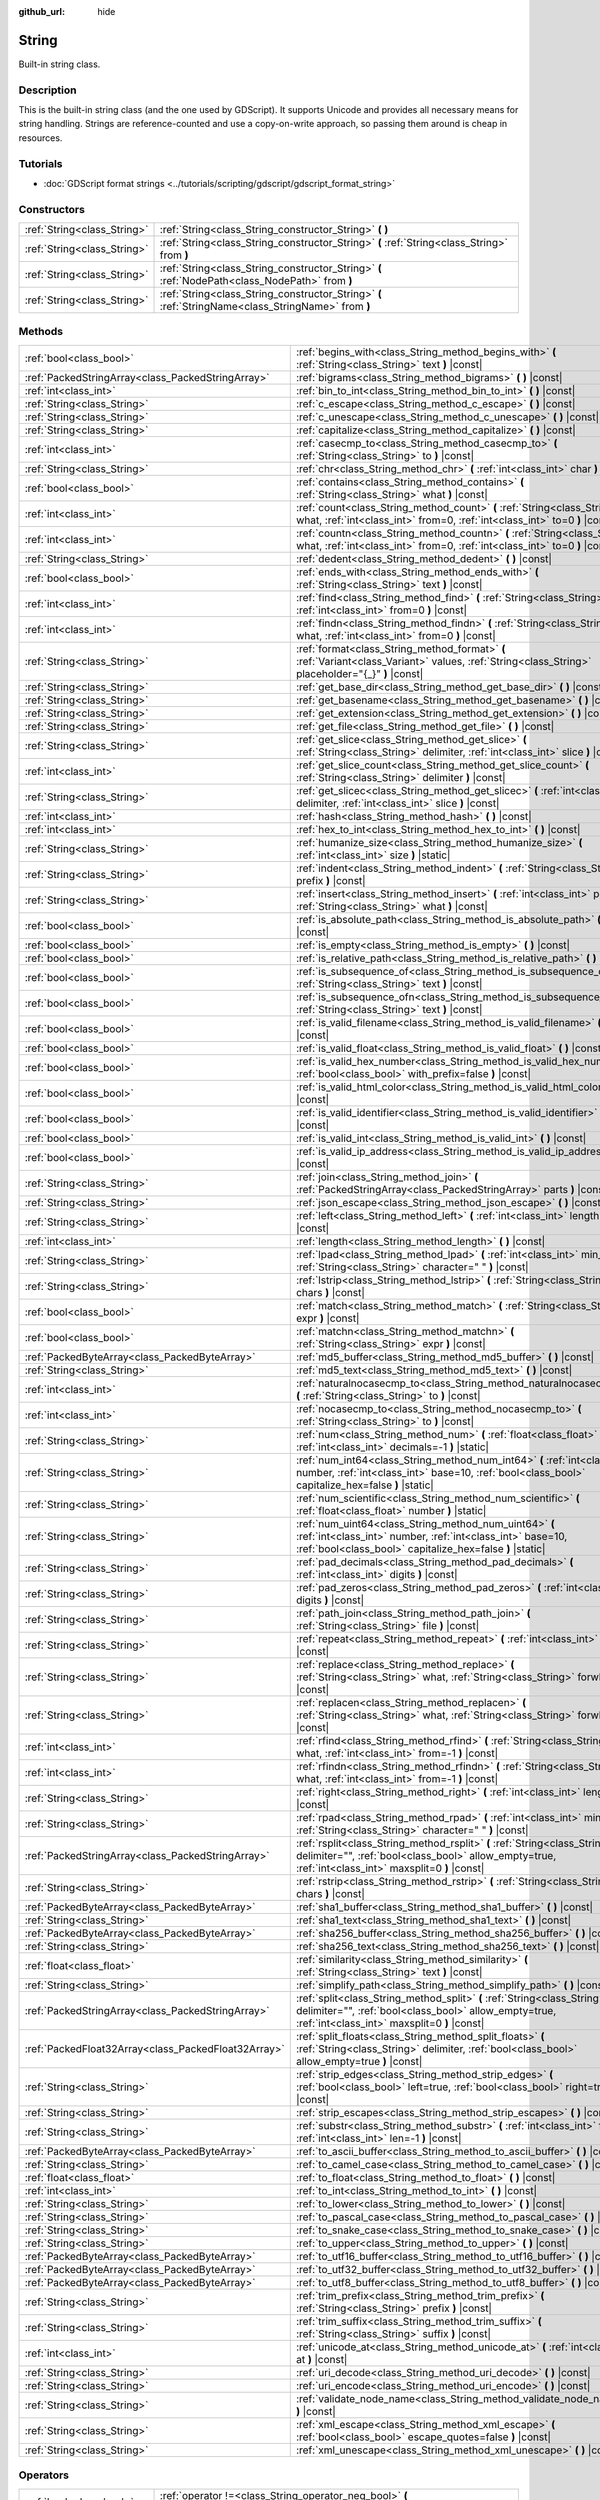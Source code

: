 :github_url: hide

.. DO NOT EDIT THIS FILE!!!
.. Generated automatically from Godot engine sources.
.. Generator: https://github.com/godotengine/godot/tree/master/doc/tools/make_rst.py.
.. XML source: https://github.com/godotengine/godot/tree/master/doc/classes/String.xml.

.. _class_String:

String
======

Built-in string class.

Description
-----------

This is the built-in string class (and the one used by GDScript). It supports Unicode and provides all necessary means for string handling. Strings are reference-counted and use a copy-on-write approach, so passing them around is cheap in resources.

Tutorials
---------

- :doc:`GDScript format strings <../tutorials/scripting/gdscript/gdscript_format_string>`

Constructors
------------

+-----------------------------+-----------------------------------------------------------------------------------------------------+
| :ref:`String<class_String>` | :ref:`String<class_String_constructor_String>` **(** **)**                                          |
+-----------------------------+-----------------------------------------------------------------------------------------------------+
| :ref:`String<class_String>` | :ref:`String<class_String_constructor_String>` **(** :ref:`String<class_String>` from **)**         |
+-----------------------------+-----------------------------------------------------------------------------------------------------+
| :ref:`String<class_String>` | :ref:`String<class_String_constructor_String>` **(** :ref:`NodePath<class_NodePath>` from **)**     |
+-----------------------------+-----------------------------------------------------------------------------------------------------+
| :ref:`String<class_String>` | :ref:`String<class_String_constructor_String>` **(** :ref:`StringName<class_StringName>` from **)** |
+-----------------------------+-----------------------------------------------------------------------------------------------------+

Methods
-------

+-----------------------------------------------------+------------------------------------------------------------------------------------------------------------------------------------------------------------------------------------+
| :ref:`bool<class_bool>`                             | :ref:`begins_with<class_String_method_begins_with>` **(** :ref:`String<class_String>` text **)** |const|                                                                           |
+-----------------------------------------------------+------------------------------------------------------------------------------------------------------------------------------------------------------------------------------------+
| :ref:`PackedStringArray<class_PackedStringArray>`   | :ref:`bigrams<class_String_method_bigrams>` **(** **)** |const|                                                                                                                    |
+-----------------------------------------------------+------------------------------------------------------------------------------------------------------------------------------------------------------------------------------------+
| :ref:`int<class_int>`                               | :ref:`bin_to_int<class_String_method_bin_to_int>` **(** **)** |const|                                                                                                              |
+-----------------------------------------------------+------------------------------------------------------------------------------------------------------------------------------------------------------------------------------------+
| :ref:`String<class_String>`                         | :ref:`c_escape<class_String_method_c_escape>` **(** **)** |const|                                                                                                                  |
+-----------------------------------------------------+------------------------------------------------------------------------------------------------------------------------------------------------------------------------------------+
| :ref:`String<class_String>`                         | :ref:`c_unescape<class_String_method_c_unescape>` **(** **)** |const|                                                                                                              |
+-----------------------------------------------------+------------------------------------------------------------------------------------------------------------------------------------------------------------------------------------+
| :ref:`String<class_String>`                         | :ref:`capitalize<class_String_method_capitalize>` **(** **)** |const|                                                                                                              |
+-----------------------------------------------------+------------------------------------------------------------------------------------------------------------------------------------------------------------------------------------+
| :ref:`int<class_int>`                               | :ref:`casecmp_to<class_String_method_casecmp_to>` **(** :ref:`String<class_String>` to **)** |const|                                                                               |
+-----------------------------------------------------+------------------------------------------------------------------------------------------------------------------------------------------------------------------------------------+
| :ref:`String<class_String>`                         | :ref:`chr<class_String_method_chr>` **(** :ref:`int<class_int>` char **)** |static|                                                                                                |
+-----------------------------------------------------+------------------------------------------------------------------------------------------------------------------------------------------------------------------------------------+
| :ref:`bool<class_bool>`                             | :ref:`contains<class_String_method_contains>` **(** :ref:`String<class_String>` what **)** |const|                                                                                 |
+-----------------------------------------------------+------------------------------------------------------------------------------------------------------------------------------------------------------------------------------------+
| :ref:`int<class_int>`                               | :ref:`count<class_String_method_count>` **(** :ref:`String<class_String>` what, :ref:`int<class_int>` from=0, :ref:`int<class_int>` to=0 **)** |const|                             |
+-----------------------------------------------------+------------------------------------------------------------------------------------------------------------------------------------------------------------------------------------+
| :ref:`int<class_int>`                               | :ref:`countn<class_String_method_countn>` **(** :ref:`String<class_String>` what, :ref:`int<class_int>` from=0, :ref:`int<class_int>` to=0 **)** |const|                           |
+-----------------------------------------------------+------------------------------------------------------------------------------------------------------------------------------------------------------------------------------------+
| :ref:`String<class_String>`                         | :ref:`dedent<class_String_method_dedent>` **(** **)** |const|                                                                                                                      |
+-----------------------------------------------------+------------------------------------------------------------------------------------------------------------------------------------------------------------------------------------+
| :ref:`bool<class_bool>`                             | :ref:`ends_with<class_String_method_ends_with>` **(** :ref:`String<class_String>` text **)** |const|                                                                               |
+-----------------------------------------------------+------------------------------------------------------------------------------------------------------------------------------------------------------------------------------------+
| :ref:`int<class_int>`                               | :ref:`find<class_String_method_find>` **(** :ref:`String<class_String>` what, :ref:`int<class_int>` from=0 **)** |const|                                                           |
+-----------------------------------------------------+------------------------------------------------------------------------------------------------------------------------------------------------------------------------------------+
| :ref:`int<class_int>`                               | :ref:`findn<class_String_method_findn>` **(** :ref:`String<class_String>` what, :ref:`int<class_int>` from=0 **)** |const|                                                         |
+-----------------------------------------------------+------------------------------------------------------------------------------------------------------------------------------------------------------------------------------------+
| :ref:`String<class_String>`                         | :ref:`format<class_String_method_format>` **(** :ref:`Variant<class_Variant>` values, :ref:`String<class_String>` placeholder="{_}" **)** |const|                                  |
+-----------------------------------------------------+------------------------------------------------------------------------------------------------------------------------------------------------------------------------------------+
| :ref:`String<class_String>`                         | :ref:`get_base_dir<class_String_method_get_base_dir>` **(** **)** |const|                                                                                                          |
+-----------------------------------------------------+------------------------------------------------------------------------------------------------------------------------------------------------------------------------------------+
| :ref:`String<class_String>`                         | :ref:`get_basename<class_String_method_get_basename>` **(** **)** |const|                                                                                                          |
+-----------------------------------------------------+------------------------------------------------------------------------------------------------------------------------------------------------------------------------------------+
| :ref:`String<class_String>`                         | :ref:`get_extension<class_String_method_get_extension>` **(** **)** |const|                                                                                                        |
+-----------------------------------------------------+------------------------------------------------------------------------------------------------------------------------------------------------------------------------------------+
| :ref:`String<class_String>`                         | :ref:`get_file<class_String_method_get_file>` **(** **)** |const|                                                                                                                  |
+-----------------------------------------------------+------------------------------------------------------------------------------------------------------------------------------------------------------------------------------------+
| :ref:`String<class_String>`                         | :ref:`get_slice<class_String_method_get_slice>` **(** :ref:`String<class_String>` delimiter, :ref:`int<class_int>` slice **)** |const|                                             |
+-----------------------------------------------------+------------------------------------------------------------------------------------------------------------------------------------------------------------------------------------+
| :ref:`int<class_int>`                               | :ref:`get_slice_count<class_String_method_get_slice_count>` **(** :ref:`String<class_String>` delimiter **)** |const|                                                              |
+-----------------------------------------------------+------------------------------------------------------------------------------------------------------------------------------------------------------------------------------------+
| :ref:`String<class_String>`                         | :ref:`get_slicec<class_String_method_get_slicec>` **(** :ref:`int<class_int>` delimiter, :ref:`int<class_int>` slice **)** |const|                                                 |
+-----------------------------------------------------+------------------------------------------------------------------------------------------------------------------------------------------------------------------------------------+
| :ref:`int<class_int>`                               | :ref:`hash<class_String_method_hash>` **(** **)** |const|                                                                                                                          |
+-----------------------------------------------------+------------------------------------------------------------------------------------------------------------------------------------------------------------------------------------+
| :ref:`int<class_int>`                               | :ref:`hex_to_int<class_String_method_hex_to_int>` **(** **)** |const|                                                                                                              |
+-----------------------------------------------------+------------------------------------------------------------------------------------------------------------------------------------------------------------------------------------+
| :ref:`String<class_String>`                         | :ref:`humanize_size<class_String_method_humanize_size>` **(** :ref:`int<class_int>` size **)** |static|                                                                            |
+-----------------------------------------------------+------------------------------------------------------------------------------------------------------------------------------------------------------------------------------------+
| :ref:`String<class_String>`                         | :ref:`indent<class_String_method_indent>` **(** :ref:`String<class_String>` prefix **)** |const|                                                                                   |
+-----------------------------------------------------+------------------------------------------------------------------------------------------------------------------------------------------------------------------------------------+
| :ref:`String<class_String>`                         | :ref:`insert<class_String_method_insert>` **(** :ref:`int<class_int>` position, :ref:`String<class_String>` what **)** |const|                                                     |
+-----------------------------------------------------+------------------------------------------------------------------------------------------------------------------------------------------------------------------------------------+
| :ref:`bool<class_bool>`                             | :ref:`is_absolute_path<class_String_method_is_absolute_path>` **(** **)** |const|                                                                                                  |
+-----------------------------------------------------+------------------------------------------------------------------------------------------------------------------------------------------------------------------------------------+
| :ref:`bool<class_bool>`                             | :ref:`is_empty<class_String_method_is_empty>` **(** **)** |const|                                                                                                                  |
+-----------------------------------------------------+------------------------------------------------------------------------------------------------------------------------------------------------------------------------------------+
| :ref:`bool<class_bool>`                             | :ref:`is_relative_path<class_String_method_is_relative_path>` **(** **)** |const|                                                                                                  |
+-----------------------------------------------------+------------------------------------------------------------------------------------------------------------------------------------------------------------------------------------+
| :ref:`bool<class_bool>`                             | :ref:`is_subsequence_of<class_String_method_is_subsequence_of>` **(** :ref:`String<class_String>` text **)** |const|                                                               |
+-----------------------------------------------------+------------------------------------------------------------------------------------------------------------------------------------------------------------------------------------+
| :ref:`bool<class_bool>`                             | :ref:`is_subsequence_ofn<class_String_method_is_subsequence_ofn>` **(** :ref:`String<class_String>` text **)** |const|                                                             |
+-----------------------------------------------------+------------------------------------------------------------------------------------------------------------------------------------------------------------------------------------+
| :ref:`bool<class_bool>`                             | :ref:`is_valid_filename<class_String_method_is_valid_filename>` **(** **)** |const|                                                                                                |
+-----------------------------------------------------+------------------------------------------------------------------------------------------------------------------------------------------------------------------------------------+
| :ref:`bool<class_bool>`                             | :ref:`is_valid_float<class_String_method_is_valid_float>` **(** **)** |const|                                                                                                      |
+-----------------------------------------------------+------------------------------------------------------------------------------------------------------------------------------------------------------------------------------------+
| :ref:`bool<class_bool>`                             | :ref:`is_valid_hex_number<class_String_method_is_valid_hex_number>` **(** :ref:`bool<class_bool>` with_prefix=false **)** |const|                                                  |
+-----------------------------------------------------+------------------------------------------------------------------------------------------------------------------------------------------------------------------------------------+
| :ref:`bool<class_bool>`                             | :ref:`is_valid_html_color<class_String_method_is_valid_html_color>` **(** **)** |const|                                                                                            |
+-----------------------------------------------------+------------------------------------------------------------------------------------------------------------------------------------------------------------------------------------+
| :ref:`bool<class_bool>`                             | :ref:`is_valid_identifier<class_String_method_is_valid_identifier>` **(** **)** |const|                                                                                            |
+-----------------------------------------------------+------------------------------------------------------------------------------------------------------------------------------------------------------------------------------------+
| :ref:`bool<class_bool>`                             | :ref:`is_valid_int<class_String_method_is_valid_int>` **(** **)** |const|                                                                                                          |
+-----------------------------------------------------+------------------------------------------------------------------------------------------------------------------------------------------------------------------------------------+
| :ref:`bool<class_bool>`                             | :ref:`is_valid_ip_address<class_String_method_is_valid_ip_address>` **(** **)** |const|                                                                                            |
+-----------------------------------------------------+------------------------------------------------------------------------------------------------------------------------------------------------------------------------------------+
| :ref:`String<class_String>`                         | :ref:`join<class_String_method_join>` **(** :ref:`PackedStringArray<class_PackedStringArray>` parts **)** |const|                                                                  |
+-----------------------------------------------------+------------------------------------------------------------------------------------------------------------------------------------------------------------------------------------+
| :ref:`String<class_String>`                         | :ref:`json_escape<class_String_method_json_escape>` **(** **)** |const|                                                                                                            |
+-----------------------------------------------------+------------------------------------------------------------------------------------------------------------------------------------------------------------------------------------+
| :ref:`String<class_String>`                         | :ref:`left<class_String_method_left>` **(** :ref:`int<class_int>` length **)** |const|                                                                                             |
+-----------------------------------------------------+------------------------------------------------------------------------------------------------------------------------------------------------------------------------------------+
| :ref:`int<class_int>`                               | :ref:`length<class_String_method_length>` **(** **)** |const|                                                                                                                      |
+-----------------------------------------------------+------------------------------------------------------------------------------------------------------------------------------------------------------------------------------------+
| :ref:`String<class_String>`                         | :ref:`lpad<class_String_method_lpad>` **(** :ref:`int<class_int>` min_length, :ref:`String<class_String>` character=" " **)** |const|                                              |
+-----------------------------------------------------+------------------------------------------------------------------------------------------------------------------------------------------------------------------------------------+
| :ref:`String<class_String>`                         | :ref:`lstrip<class_String_method_lstrip>` **(** :ref:`String<class_String>` chars **)** |const|                                                                                    |
+-----------------------------------------------------+------------------------------------------------------------------------------------------------------------------------------------------------------------------------------------+
| :ref:`bool<class_bool>`                             | :ref:`match<class_String_method_match>` **(** :ref:`String<class_String>` expr **)** |const|                                                                                       |
+-----------------------------------------------------+------------------------------------------------------------------------------------------------------------------------------------------------------------------------------------+
| :ref:`bool<class_bool>`                             | :ref:`matchn<class_String_method_matchn>` **(** :ref:`String<class_String>` expr **)** |const|                                                                                     |
+-----------------------------------------------------+------------------------------------------------------------------------------------------------------------------------------------------------------------------------------------+
| :ref:`PackedByteArray<class_PackedByteArray>`       | :ref:`md5_buffer<class_String_method_md5_buffer>` **(** **)** |const|                                                                                                              |
+-----------------------------------------------------+------------------------------------------------------------------------------------------------------------------------------------------------------------------------------------+
| :ref:`String<class_String>`                         | :ref:`md5_text<class_String_method_md5_text>` **(** **)** |const|                                                                                                                  |
+-----------------------------------------------------+------------------------------------------------------------------------------------------------------------------------------------------------------------------------------------+
| :ref:`int<class_int>`                               | :ref:`naturalnocasecmp_to<class_String_method_naturalnocasecmp_to>` **(** :ref:`String<class_String>` to **)** |const|                                                             |
+-----------------------------------------------------+------------------------------------------------------------------------------------------------------------------------------------------------------------------------------------+
| :ref:`int<class_int>`                               | :ref:`nocasecmp_to<class_String_method_nocasecmp_to>` **(** :ref:`String<class_String>` to **)** |const|                                                                           |
+-----------------------------------------------------+------------------------------------------------------------------------------------------------------------------------------------------------------------------------------------+
| :ref:`String<class_String>`                         | :ref:`num<class_String_method_num>` **(** :ref:`float<class_float>` number, :ref:`int<class_int>` decimals=-1 **)** |static|                                                       |
+-----------------------------------------------------+------------------------------------------------------------------------------------------------------------------------------------------------------------------------------------+
| :ref:`String<class_String>`                         | :ref:`num_int64<class_String_method_num_int64>` **(** :ref:`int<class_int>` number, :ref:`int<class_int>` base=10, :ref:`bool<class_bool>` capitalize_hex=false **)** |static|     |
+-----------------------------------------------------+------------------------------------------------------------------------------------------------------------------------------------------------------------------------------------+
| :ref:`String<class_String>`                         | :ref:`num_scientific<class_String_method_num_scientific>` **(** :ref:`float<class_float>` number **)** |static|                                                                    |
+-----------------------------------------------------+------------------------------------------------------------------------------------------------------------------------------------------------------------------------------------+
| :ref:`String<class_String>`                         | :ref:`num_uint64<class_String_method_num_uint64>` **(** :ref:`int<class_int>` number, :ref:`int<class_int>` base=10, :ref:`bool<class_bool>` capitalize_hex=false **)** |static|   |
+-----------------------------------------------------+------------------------------------------------------------------------------------------------------------------------------------------------------------------------------------+
| :ref:`String<class_String>`                         | :ref:`pad_decimals<class_String_method_pad_decimals>` **(** :ref:`int<class_int>` digits **)** |const|                                                                             |
+-----------------------------------------------------+------------------------------------------------------------------------------------------------------------------------------------------------------------------------------------+
| :ref:`String<class_String>`                         | :ref:`pad_zeros<class_String_method_pad_zeros>` **(** :ref:`int<class_int>` digits **)** |const|                                                                                   |
+-----------------------------------------------------+------------------------------------------------------------------------------------------------------------------------------------------------------------------------------------+
| :ref:`String<class_String>`                         | :ref:`path_join<class_String_method_path_join>` **(** :ref:`String<class_String>` file **)** |const|                                                                               |
+-----------------------------------------------------+------------------------------------------------------------------------------------------------------------------------------------------------------------------------------------+
| :ref:`String<class_String>`                         | :ref:`repeat<class_String_method_repeat>` **(** :ref:`int<class_int>` count **)** |const|                                                                                          |
+-----------------------------------------------------+------------------------------------------------------------------------------------------------------------------------------------------------------------------------------------+
| :ref:`String<class_String>`                         | :ref:`replace<class_String_method_replace>` **(** :ref:`String<class_String>` what, :ref:`String<class_String>` forwhat **)** |const|                                              |
+-----------------------------------------------------+------------------------------------------------------------------------------------------------------------------------------------------------------------------------------------+
| :ref:`String<class_String>`                         | :ref:`replacen<class_String_method_replacen>` **(** :ref:`String<class_String>` what, :ref:`String<class_String>` forwhat **)** |const|                                            |
+-----------------------------------------------------+------------------------------------------------------------------------------------------------------------------------------------------------------------------------------------+
| :ref:`int<class_int>`                               | :ref:`rfind<class_String_method_rfind>` **(** :ref:`String<class_String>` what, :ref:`int<class_int>` from=-1 **)** |const|                                                        |
+-----------------------------------------------------+------------------------------------------------------------------------------------------------------------------------------------------------------------------------------------+
| :ref:`int<class_int>`                               | :ref:`rfindn<class_String_method_rfindn>` **(** :ref:`String<class_String>` what, :ref:`int<class_int>` from=-1 **)** |const|                                                      |
+-----------------------------------------------------+------------------------------------------------------------------------------------------------------------------------------------------------------------------------------------+
| :ref:`String<class_String>`                         | :ref:`right<class_String_method_right>` **(** :ref:`int<class_int>` length **)** |const|                                                                                           |
+-----------------------------------------------------+------------------------------------------------------------------------------------------------------------------------------------------------------------------------------------+
| :ref:`String<class_String>`                         | :ref:`rpad<class_String_method_rpad>` **(** :ref:`int<class_int>` min_length, :ref:`String<class_String>` character=" " **)** |const|                                              |
+-----------------------------------------------------+------------------------------------------------------------------------------------------------------------------------------------------------------------------------------------+
| :ref:`PackedStringArray<class_PackedStringArray>`   | :ref:`rsplit<class_String_method_rsplit>` **(** :ref:`String<class_String>` delimiter="", :ref:`bool<class_bool>` allow_empty=true, :ref:`int<class_int>` maxsplit=0 **)** |const| |
+-----------------------------------------------------+------------------------------------------------------------------------------------------------------------------------------------------------------------------------------------+
| :ref:`String<class_String>`                         | :ref:`rstrip<class_String_method_rstrip>` **(** :ref:`String<class_String>` chars **)** |const|                                                                                    |
+-----------------------------------------------------+------------------------------------------------------------------------------------------------------------------------------------------------------------------------------------+
| :ref:`PackedByteArray<class_PackedByteArray>`       | :ref:`sha1_buffer<class_String_method_sha1_buffer>` **(** **)** |const|                                                                                                            |
+-----------------------------------------------------+------------------------------------------------------------------------------------------------------------------------------------------------------------------------------------+
| :ref:`String<class_String>`                         | :ref:`sha1_text<class_String_method_sha1_text>` **(** **)** |const|                                                                                                                |
+-----------------------------------------------------+------------------------------------------------------------------------------------------------------------------------------------------------------------------------------------+
| :ref:`PackedByteArray<class_PackedByteArray>`       | :ref:`sha256_buffer<class_String_method_sha256_buffer>` **(** **)** |const|                                                                                                        |
+-----------------------------------------------------+------------------------------------------------------------------------------------------------------------------------------------------------------------------------------------+
| :ref:`String<class_String>`                         | :ref:`sha256_text<class_String_method_sha256_text>` **(** **)** |const|                                                                                                            |
+-----------------------------------------------------+------------------------------------------------------------------------------------------------------------------------------------------------------------------------------------+
| :ref:`float<class_float>`                           | :ref:`similarity<class_String_method_similarity>` **(** :ref:`String<class_String>` text **)** |const|                                                                             |
+-----------------------------------------------------+------------------------------------------------------------------------------------------------------------------------------------------------------------------------------------+
| :ref:`String<class_String>`                         | :ref:`simplify_path<class_String_method_simplify_path>` **(** **)** |const|                                                                                                        |
+-----------------------------------------------------+------------------------------------------------------------------------------------------------------------------------------------------------------------------------------------+
| :ref:`PackedStringArray<class_PackedStringArray>`   | :ref:`split<class_String_method_split>` **(** :ref:`String<class_String>` delimiter="", :ref:`bool<class_bool>` allow_empty=true, :ref:`int<class_int>` maxsplit=0 **)** |const|   |
+-----------------------------------------------------+------------------------------------------------------------------------------------------------------------------------------------------------------------------------------------+
| :ref:`PackedFloat32Array<class_PackedFloat32Array>` | :ref:`split_floats<class_String_method_split_floats>` **(** :ref:`String<class_String>` delimiter, :ref:`bool<class_bool>` allow_empty=true **)** |const|                          |
+-----------------------------------------------------+------------------------------------------------------------------------------------------------------------------------------------------------------------------------------------+
| :ref:`String<class_String>`                         | :ref:`strip_edges<class_String_method_strip_edges>` **(** :ref:`bool<class_bool>` left=true, :ref:`bool<class_bool>` right=true **)** |const|                                      |
+-----------------------------------------------------+------------------------------------------------------------------------------------------------------------------------------------------------------------------------------------+
| :ref:`String<class_String>`                         | :ref:`strip_escapes<class_String_method_strip_escapes>` **(** **)** |const|                                                                                                        |
+-----------------------------------------------------+------------------------------------------------------------------------------------------------------------------------------------------------------------------------------------+
| :ref:`String<class_String>`                         | :ref:`substr<class_String_method_substr>` **(** :ref:`int<class_int>` from, :ref:`int<class_int>` len=-1 **)** |const|                                                             |
+-----------------------------------------------------+------------------------------------------------------------------------------------------------------------------------------------------------------------------------------------+
| :ref:`PackedByteArray<class_PackedByteArray>`       | :ref:`to_ascii_buffer<class_String_method_to_ascii_buffer>` **(** **)** |const|                                                                                                    |
+-----------------------------------------------------+------------------------------------------------------------------------------------------------------------------------------------------------------------------------------------+
| :ref:`String<class_String>`                         | :ref:`to_camel_case<class_String_method_to_camel_case>` **(** **)** |const|                                                                                                        |
+-----------------------------------------------------+------------------------------------------------------------------------------------------------------------------------------------------------------------------------------------+
| :ref:`float<class_float>`                           | :ref:`to_float<class_String_method_to_float>` **(** **)** |const|                                                                                                                  |
+-----------------------------------------------------+------------------------------------------------------------------------------------------------------------------------------------------------------------------------------------+
| :ref:`int<class_int>`                               | :ref:`to_int<class_String_method_to_int>` **(** **)** |const|                                                                                                                      |
+-----------------------------------------------------+------------------------------------------------------------------------------------------------------------------------------------------------------------------------------------+
| :ref:`String<class_String>`                         | :ref:`to_lower<class_String_method_to_lower>` **(** **)** |const|                                                                                                                  |
+-----------------------------------------------------+------------------------------------------------------------------------------------------------------------------------------------------------------------------------------------+
| :ref:`String<class_String>`                         | :ref:`to_pascal_case<class_String_method_to_pascal_case>` **(** **)** |const|                                                                                                      |
+-----------------------------------------------------+------------------------------------------------------------------------------------------------------------------------------------------------------------------------------------+
| :ref:`String<class_String>`                         | :ref:`to_snake_case<class_String_method_to_snake_case>` **(** **)** |const|                                                                                                        |
+-----------------------------------------------------+------------------------------------------------------------------------------------------------------------------------------------------------------------------------------------+
| :ref:`String<class_String>`                         | :ref:`to_upper<class_String_method_to_upper>` **(** **)** |const|                                                                                                                  |
+-----------------------------------------------------+------------------------------------------------------------------------------------------------------------------------------------------------------------------------------------+
| :ref:`PackedByteArray<class_PackedByteArray>`       | :ref:`to_utf16_buffer<class_String_method_to_utf16_buffer>` **(** **)** |const|                                                                                                    |
+-----------------------------------------------------+------------------------------------------------------------------------------------------------------------------------------------------------------------------------------------+
| :ref:`PackedByteArray<class_PackedByteArray>`       | :ref:`to_utf32_buffer<class_String_method_to_utf32_buffer>` **(** **)** |const|                                                                                                    |
+-----------------------------------------------------+------------------------------------------------------------------------------------------------------------------------------------------------------------------------------------+
| :ref:`PackedByteArray<class_PackedByteArray>`       | :ref:`to_utf8_buffer<class_String_method_to_utf8_buffer>` **(** **)** |const|                                                                                                      |
+-----------------------------------------------------+------------------------------------------------------------------------------------------------------------------------------------------------------------------------------------+
| :ref:`String<class_String>`                         | :ref:`trim_prefix<class_String_method_trim_prefix>` **(** :ref:`String<class_String>` prefix **)** |const|                                                                         |
+-----------------------------------------------------+------------------------------------------------------------------------------------------------------------------------------------------------------------------------------------+
| :ref:`String<class_String>`                         | :ref:`trim_suffix<class_String_method_trim_suffix>` **(** :ref:`String<class_String>` suffix **)** |const|                                                                         |
+-----------------------------------------------------+------------------------------------------------------------------------------------------------------------------------------------------------------------------------------------+
| :ref:`int<class_int>`                               | :ref:`unicode_at<class_String_method_unicode_at>` **(** :ref:`int<class_int>` at **)** |const|                                                                                     |
+-----------------------------------------------------+------------------------------------------------------------------------------------------------------------------------------------------------------------------------------------+
| :ref:`String<class_String>`                         | :ref:`uri_decode<class_String_method_uri_decode>` **(** **)** |const|                                                                                                              |
+-----------------------------------------------------+------------------------------------------------------------------------------------------------------------------------------------------------------------------------------------+
| :ref:`String<class_String>`                         | :ref:`uri_encode<class_String_method_uri_encode>` **(** **)** |const|                                                                                                              |
+-----------------------------------------------------+------------------------------------------------------------------------------------------------------------------------------------------------------------------------------------+
| :ref:`String<class_String>`                         | :ref:`validate_node_name<class_String_method_validate_node_name>` **(** **)** |const|                                                                                              |
+-----------------------------------------------------+------------------------------------------------------------------------------------------------------------------------------------------------------------------------------------+
| :ref:`String<class_String>`                         | :ref:`xml_escape<class_String_method_xml_escape>` **(** :ref:`bool<class_bool>` escape_quotes=false **)** |const|                                                                  |
+-----------------------------------------------------+------------------------------------------------------------------------------------------------------------------------------------------------------------------------------------+
| :ref:`String<class_String>`                         | :ref:`xml_unescape<class_String_method_xml_unescape>` **(** **)** |const|                                                                                                          |
+-----------------------------------------------------+------------------------------------------------------------------------------------------------------------------------------------------------------------------------------------+

Operators
---------

+-----------------------------+----------------------------------------------------------------------------------------------------------+
| :ref:`bool<class_bool>`     | :ref:`operator !=<class_String_operator_neq_bool>` **(** :ref:`String<class_String>` right **)**         |
+-----------------------------+----------------------------------------------------------------------------------------------------------+
| :ref:`bool<class_bool>`     | :ref:`operator !=<class_String_operator_neq_bool>` **(** :ref:`StringName<class_StringName>` right **)** |
+-----------------------------+----------------------------------------------------------------------------------------------------------+
| :ref:`String<class_String>` | :ref:`operator %<class_String_operator_mod_String>` **(** :ref:`Variant<class_Variant>` right **)**      |
+-----------------------------+----------------------------------------------------------------------------------------------------------+
| :ref:`String<class_String>` | :ref:`operator +<class_String_operator_sum_String>` **(** :ref:`String<class_String>` right **)**        |
+-----------------------------+----------------------------------------------------------------------------------------------------------+
| :ref:`bool<class_bool>`     | :ref:`operator \<<class_String_operator_lt_bool>` **(** :ref:`String<class_String>` right **)**          |
+-----------------------------+----------------------------------------------------------------------------------------------------------+
| :ref:`bool<class_bool>`     | :ref:`operator \<=<class_String_operator_lte_bool>` **(** :ref:`String<class_String>` right **)**        |
+-----------------------------+----------------------------------------------------------------------------------------------------------+
| :ref:`bool<class_bool>`     | :ref:`operator ==<class_String_operator_eq_bool>` **(** :ref:`String<class_String>` right **)**          |
+-----------------------------+----------------------------------------------------------------------------------------------------------+
| :ref:`bool<class_bool>`     | :ref:`operator ==<class_String_operator_eq_bool>` **(** :ref:`StringName<class_StringName>` right **)**  |
+-----------------------------+----------------------------------------------------------------------------------------------------------+
| :ref:`bool<class_bool>`     | :ref:`operator ><class_String_operator_gt_bool>` **(** :ref:`String<class_String>` right **)**           |
+-----------------------------+----------------------------------------------------------------------------------------------------------+
| :ref:`bool<class_bool>`     | :ref:`operator >=<class_String_operator_gte_bool>` **(** :ref:`String<class_String>` right **)**         |
+-----------------------------+----------------------------------------------------------------------------------------------------------+
| :ref:`String<class_String>` | :ref:`operator []<class_String_operator_idx_String>` **(** :ref:`int<class_int>` index **)**             |
+-----------------------------+----------------------------------------------------------------------------------------------------------+

Constructor Descriptions
------------------------

.. _class_String_constructor_String:

- :ref:`String<class_String>` **String** **(** **)**

Constructs an empty ``String`` (``""``).

----

- :ref:`String<class_String>` **String** **(** :ref:`String<class_String>` from **)**

Constructs a ``String`` as a copy of the given ``String``.

----

- :ref:`String<class_String>` **String** **(** :ref:`NodePath<class_NodePath>` from **)**

Constructs a new String from the given :ref:`NodePath<class_NodePath>`.

----

- :ref:`String<class_String>` **String** **(** :ref:`StringName<class_StringName>` from **)**

Constructs a new String from the given :ref:`StringName<class_StringName>`.

Method Descriptions
-------------------

.. _class_String_method_begins_with:

- :ref:`bool<class_bool>` **begins_with** **(** :ref:`String<class_String>` text **)** |const|

Returns ``true`` if the string begins with the given string.

----

.. _class_String_method_bigrams:

- :ref:`PackedStringArray<class_PackedStringArray>` **bigrams** **(** **)** |const|

Returns an array containing the bigrams (pairs of consecutive letters) of this string.

::

    print("Bigrams".bigrams()) # Prints "[Bi, ig, gr, ra, am, ms]"

----

.. _class_String_method_bin_to_int:

- :ref:`int<class_int>` **bin_to_int** **(** **)** |const|

Converts a string containing a binary number into an integer. Binary strings can either be prefixed with ``0b`` or not, and they can also start with a ``-`` before the optional prefix.


.. tabs::

 .. code-tab:: gdscript

    print("0b101".bin_to_int()) # Prints "5".
    print("101".bin_to_int()) # Prints "5".

 .. code-tab:: csharp

    GD.Print("0b101".BinToInt()); // Prints "5".
    GD.Print("101".BinToInt()); // Prints "5".



----

.. _class_String_method_c_escape:

- :ref:`String<class_String>` **c_escape** **(** **)** |const|

Returns a copy of the string with special characters escaped using the C language standard.

----

.. _class_String_method_c_unescape:

- :ref:`String<class_String>` **c_unescape** **(** **)** |const|

Returns a copy of the string with escaped characters replaced by their meanings. Supported escape sequences are ``\'``, ``\"``, ``\?``, ``\\``, ``\a``, ``\b``, ``\f``, ``\n``, ``\r``, ``\t``, ``\v``.

\ **Note:** Unlike the GDScript parser, this method doesn't support the ``\uXXXX`` escape sequence.

----

.. _class_String_method_capitalize:

- :ref:`String<class_String>` **capitalize** **(** **)** |const|

Changes the case of some letters. Replaces underscores with spaces, adds spaces before in-word uppercase characters, converts all letters to lowercase, then capitalizes the first letter and every letter following a space character. For ``capitalize camelCase mixed_with_underscores``, it will return ``Capitalize Camel Case Mixed With Underscores``.

----

.. _class_String_method_casecmp_to:

- :ref:`int<class_int>` **casecmp_to** **(** :ref:`String<class_String>` to **)** |const|

Performs a case-sensitive comparison to another string. Returns ``-1`` if less than, ``1`` if greater than, or ``0`` if equal. "less than" or "greater than" are determined by the `Unicode code points <https://en.wikipedia.org/wiki/List_of_Unicode_characters>`__ of each string, which roughly matches the alphabetical order.

\ **Behavior with different string lengths:** Returns ``1`` if the "base" string is longer than the ``to`` string or ``-1`` if the "base" string is shorter than the ``to`` string. Keep in mind this length is determined by the number of Unicode codepoints, *not* the actual visible characters.

\ **Behavior with empty strings:** Returns ``-1`` if the "base" string is empty, ``1`` if the ``to`` string is empty or ``0`` if both strings are empty.

To get a boolean result from a string comparison, use the ``==`` operator instead. See also :ref:`nocasecmp_to<class_String_method_nocasecmp_to>` and :ref:`naturalnocasecmp_to<class_String_method_naturalnocasecmp_to>`.

----

.. _class_String_method_chr:

- :ref:`String<class_String>` **chr** **(** :ref:`int<class_int>` char **)** |static|

Directly converts an decimal integer to a unicode character. Tables of these characters can be found in various locations, for example `here. <https://unicodelookup.com/>`__\ 

::

    print(String.chr(65)) # Prints "A"
    print(String.chr(129302)) # Prints "🤖" (robot face emoji)

----

.. _class_String_method_contains:

- :ref:`bool<class_bool>` **contains** **(** :ref:`String<class_String>` what **)** |const|

Returns ``true`` if the string contains the given string.

----

.. _class_String_method_count:

- :ref:`int<class_int>` **count** **(** :ref:`String<class_String>` what, :ref:`int<class_int>` from=0, :ref:`int<class_int>` to=0 **)** |const|

Returns the number of occurrences of substring ``what`` between ``from`` and ``to`` positions. If ``from`` and ``to`` equals 0 the whole string will be used. If only ``to`` equals 0 the remained substring will be used.

----

.. _class_String_method_countn:

- :ref:`int<class_int>` **countn** **(** :ref:`String<class_String>` what, :ref:`int<class_int>` from=0, :ref:`int<class_int>` to=0 **)** |const|

Returns the number of occurrences of substring ``what`` (ignoring case) between ``from`` and ``to`` positions. If ``from`` and ``to`` equals 0 the whole string will be used. If only ``to`` equals 0 the remained substring will be used.

----

.. _class_String_method_dedent:

- :ref:`String<class_String>` **dedent** **(** **)** |const|

Returns a copy of the string with indentation (leading tabs and spaces) removed. See also :ref:`indent<class_String_method_indent>` to add indentation.

----

.. _class_String_method_ends_with:

- :ref:`bool<class_bool>` **ends_with** **(** :ref:`String<class_String>` text **)** |const|

Returns ``true`` if the string ends with the given string.

----

.. _class_String_method_find:

- :ref:`int<class_int>` **find** **(** :ref:`String<class_String>` what, :ref:`int<class_int>` from=0 **)** |const|

Returns the index of the **first** case-sensitive occurrence of the specified string in this instance, or ``-1``. Optionally, the starting search index can be specified, continuing to the end of the string.

\ **Note:** If you just want to know whether a string contains a substring, use the ``in`` operator as follows:


.. tabs::

 .. code-tab:: gdscript

    print("i" in "team") # Will print `false`.

 .. code-tab:: csharp

    // C# has no in operator, but we can use `Contains()`.
    GD.Print("team".Contains("i")); // Will print `false`.



----

.. _class_String_method_findn:

- :ref:`int<class_int>` **findn** **(** :ref:`String<class_String>` what, :ref:`int<class_int>` from=0 **)** |const|

Returns the index of the **first** case-insensitive occurrence of the specified string in this instance, or ``-1``. Optionally, the starting search index can be specified, continuing to the end of the string.

----

.. _class_String_method_format:

- :ref:`String<class_String>` **format** **(** :ref:`Variant<class_Variant>` values, :ref:`String<class_String>` placeholder="{_}" **)** |const|

Formats the string by replacing all occurrences of ``placeholder`` with the elements of ``values``.

\ ``values`` can be a :ref:`Dictionary<class_Dictionary>` or an :ref:`Array<class_Array>`. Any underscores in ``placeholder`` will be replaced with the corresponding keys in advance. Array elements use their index as keys.

::

    # Prints: Waiting for Godot is a play by Samuel Beckett, and Godot Engine is named after it.
    var use_array_values = "Waiting for {0} is a play by {1}, and {0} Engine is named after it."
    print(use_array_values.format(["Godot", "Samuel Beckett"]))
    
    # Prints: User 42 is Godot.
    print("User {id} is {name}.".format({"id": 42, "name": "Godot"}))

Some additional handling is performed when ``values`` is an array. If ``placeholder`` does not contain an underscore, the elements of the array will be used to replace one occurrence of the placeholder in turn; If an array element is another 2-element array, it'll be interpreted as a key-value pair.

::

    # Prints: User 42 is Godot.
    print("User {} is {}.".format([42, "Godot"], "{}"))
    print("User {id} is {name}.".format([["id", 42], ["name", "Godot"]]))

----

.. _class_String_method_get_base_dir:

- :ref:`String<class_String>` **get_base_dir** **(** **)** |const|

If the string is a valid file path, returns the base directory name.

----

.. _class_String_method_get_basename:

- :ref:`String<class_String>` **get_basename** **(** **)** |const|

If the string is a valid file path, returns the full file path without the extension.

----

.. _class_String_method_get_extension:

- :ref:`String<class_String>` **get_extension** **(** **)** |const|

Returns the extension without the leading period character (``.``) if the string is a valid file name or path. If the string does not contain an extension, returns an empty string instead.

::

    print("/path/to/file.txt".get_extension())  # "txt"
    print("file.txt".get_extension())  # "txt"
    print("file.sample.txt".get_extension())  # "txt"
    print(".txt".get_extension())  # "txt"
    print("file.txt.".get_extension())  # "" (empty string)
    print("file.txt..".get_extension())  # "" (empty string)
    print("txt".get_extension())  # "" (empty string)
    print("".get_extension())  # "" (empty string)

----

.. _class_String_method_get_file:

- :ref:`String<class_String>` **get_file** **(** **)** |const|

If the string is a valid file path, returns the filename.

----

.. _class_String_method_get_slice:

- :ref:`String<class_String>` **get_slice** **(** :ref:`String<class_String>` delimiter, :ref:`int<class_int>` slice **)** |const|

Splits a string using a ``delimiter`` and returns a substring at index ``slice``. Returns an empty string if the index doesn't exist.

This is a more performant alternative to :ref:`split<class_String_method_split>` for cases when you need only one element from the array at a fixed index.

\ **Example:**\ 

::

    print("i/am/example/string".get_slice("/", 2)) # Prints 'example'.

----

.. _class_String_method_get_slice_count:

- :ref:`int<class_int>` **get_slice_count** **(** :ref:`String<class_String>` delimiter **)** |const|

Splits a string using a ``delimiter`` and returns a number of slices.

----

.. _class_String_method_get_slicec:

- :ref:`String<class_String>` **get_slicec** **(** :ref:`int<class_int>` delimiter, :ref:`int<class_int>` slice **)** |const|

Splits a string using a Unicode character with code ``delimiter`` and returns a substring at index ``slice``. Returns an empty string if the index doesn't exist.

This is a more performant alternative to :ref:`split<class_String_method_split>` for cases when you need only one element from the array at a fixed index.

----

.. _class_String_method_hash:

- :ref:`int<class_int>` **hash** **(** **)** |const|

Returns the 32-bit hash value representing the string's contents.

\ **Note:** ``String``\ s with equal content will always produce identical hash values. However, the reverse is not true. Returning identical hash values does *not* imply the strings are equal, because different strings can have identical hash values due to hash collisions.

----

.. _class_String_method_hex_to_int:

- :ref:`int<class_int>` **hex_to_int** **(** **)** |const|

Converts a string containing a hexadecimal number into an integer. Hexadecimal strings can either be prefixed with ``0x`` or not, and they can also start with a ``-`` before the optional prefix.


.. tabs::

 .. code-tab:: gdscript

    print("0xff".hex_to_int()) # Prints "255".
    print("ab".hex_to_int()) # Prints "171".

 .. code-tab:: csharp

    GD.Print("0xff".HexToInt()); // Prints "255".
    GD.Print("ab".HexToInt()); // Prints "171".



----

.. _class_String_method_humanize_size:

- :ref:`String<class_String>` **humanize_size** **(** :ref:`int<class_int>` size **)** |static|

Converts an integer representing a number of bytes into a human-readable form.

Note that this output is in `IEC prefix format <https://en.wikipedia.org/wiki/Binary_prefix#IEC_prefixes>`__, and includes ``B``, ``KiB``, ``MiB``, ``GiB``, ``TiB``, ``PiB``, and ``EiB``.

----

.. _class_String_method_indent:

- :ref:`String<class_String>` **indent** **(** :ref:`String<class_String>` prefix **)** |const|

Returns a copy of the string with lines indented with ``prefix``.

For example, the string can be indented with two tabs using ``"\t\t"``, or four spaces using ``"    "``. The prefix can be any string so it can also be used to comment out strings with e.g. ``"# "``. See also :ref:`dedent<class_String_method_dedent>` to remove indentation.

\ **Note:** Empty lines are kept empty.

----

.. _class_String_method_insert:

- :ref:`String<class_String>` **insert** **(** :ref:`int<class_int>` position, :ref:`String<class_String>` what **)** |const|

Returns a copy of the string with the substring ``what`` inserted at the given ``position``.

----

.. _class_String_method_is_absolute_path:

- :ref:`bool<class_bool>` **is_absolute_path** **(** **)** |const|

Returns ``true`` if the string is a path to a file or directory and its starting point is explicitly defined. This includes ``res://``, ``user://``, ``C:\``, ``/``, etc.

----

.. _class_String_method_is_empty:

- :ref:`bool<class_bool>` **is_empty** **(** **)** |const|

Returns ``true`` if the length of the string equals ``0``.

----

.. _class_String_method_is_relative_path:

- :ref:`bool<class_bool>` **is_relative_path** **(** **)** |const|

Returns ``true`` if the string is a path to a file or directory and its starting point is implicitly defined within the context it is being used. The starting point may refer to the current directory (``./``), or the current :ref:`Node<class_Node>`.

----

.. _class_String_method_is_subsequence_of:

- :ref:`bool<class_bool>` **is_subsequence_of** **(** :ref:`String<class_String>` text **)** |const|

Returns ``true`` if this string is a subsequence of the given string.

----

.. _class_String_method_is_subsequence_ofn:

- :ref:`bool<class_bool>` **is_subsequence_ofn** **(** :ref:`String<class_String>` text **)** |const|

Returns ``true`` if this string is a subsequence of the given string, without considering case.

----

.. _class_String_method_is_valid_filename:

- :ref:`bool<class_bool>` **is_valid_filename** **(** **)** |const|

Returns ``true`` if this string is free from characters that aren't allowed in file names, those being:

\ ``: / \ ? * " | % < >``

----

.. _class_String_method_is_valid_float:

- :ref:`bool<class_bool>` **is_valid_float** **(** **)** |const|

Returns ``true`` if this string contains a valid float. This is inclusive of integers, and also supports exponents:

::

    print("1.7".is_valid_float()) # Prints "true"
    print("24".is_valid_float()) # Prints "true"
    print("7e3".is_valid_float()) # Prints "true"
    print("Hello".is_valid_float()) # Prints "false"

----

.. _class_String_method_is_valid_hex_number:

- :ref:`bool<class_bool>` **is_valid_hex_number** **(** :ref:`bool<class_bool>` with_prefix=false **)** |const|

Returns ``true`` if this string contains a valid hexadecimal number. If ``with_prefix`` is ``true``, then a validity of the hexadecimal number is determined by the ``0x`` prefix, for example: ``0xDEADC0DE``.

----

.. _class_String_method_is_valid_html_color:

- :ref:`bool<class_bool>` **is_valid_html_color** **(** **)** |const|

Returns ``true`` if this string contains a valid color in hexadecimal HTML notation. Other HTML notations such as named colors or ``hsl()`` colors aren't considered valid by this method and will return ``false``.

----

.. _class_String_method_is_valid_identifier:

- :ref:`bool<class_bool>` **is_valid_identifier** **(** **)** |const|

Returns ``true`` if this string is a valid identifier. A valid identifier may contain only letters, digits and underscores (``_``) and the first character may not be a digit.

::

    print("good_ident_1".is_valid_identifier()) # Prints "true"
    print("1st_bad_ident".is_valid_identifier()) # Prints "false"
    print("bad_ident_#2".is_valid_identifier()) # Prints "false"

----

.. _class_String_method_is_valid_int:

- :ref:`bool<class_bool>` **is_valid_int** **(** **)** |const|

Returns ``true`` if this string contains a valid integer.

::

    print("7".is_valid_int()) # Prints "true"
    print("14.6".is_valid_int()) # Prints "false"
    print("L".is_valid_int()) # Prints "false"
    print("+3".is_valid_int()) # Prints "true"
    print("-12".is_valid_int()) # Prints "true"

----

.. _class_String_method_is_valid_ip_address:

- :ref:`bool<class_bool>` **is_valid_ip_address** **(** **)** |const|

Returns ``true`` if this string contains only a well-formatted IPv4 or IPv6 address. This method considers `reserved IP addresses <https://en.wikipedia.org/wiki/Reserved_IP_addresses>`__ such as ``0.0.0.0`` as valid.

----

.. _class_String_method_join:

- :ref:`String<class_String>` **join** **(** :ref:`PackedStringArray<class_PackedStringArray>` parts **)** |const|

Returns a ``String`` which is the concatenation of the ``parts``. The separator between elements is the string providing this method.

\ **Example:**\ 


.. tabs::

 .. code-tab:: gdscript

    print(", ".join(["One", "Two", "Three", "Four"]))

 .. code-tab:: csharp

    GD.Print(String.Join(",", new string[] {"One", "Two", "Three", "Four"}));



----

.. _class_String_method_json_escape:

- :ref:`String<class_String>` **json_escape** **(** **)** |const|

Returns a copy of the string with special characters escaped using the JSON standard.

----

.. _class_String_method_left:

- :ref:`String<class_String>` **left** **(** :ref:`int<class_int>` length **)** |const|

Returns a number of characters from the left of the string. If negative ``length`` is used, the characters are counted downwards from ``String``'s length.

\ **Example:**\ 

::

    print("sample text".left(3)) #prints "sam"
    print("sample text".left(-3)) #prints "sample t"

----

.. _class_String_method_length:

- :ref:`int<class_int>` **length** **(** **)** |const|

Returns the number of characters in the string.

----

.. _class_String_method_lpad:

- :ref:`String<class_String>` **lpad** **(** :ref:`int<class_int>` min_length, :ref:`String<class_String>` character=" " **)** |const|

Formats a string to be at least ``min_length`` long by adding ``character``\ s to the left of the string.

----

.. _class_String_method_lstrip:

- :ref:`String<class_String>` **lstrip** **(** :ref:`String<class_String>` chars **)** |const|

Returns a copy of the string with characters removed from the left. The ``chars`` argument is a string specifying the set of characters to be removed.

\ **Note:** The ``chars`` is not a prefix. See :ref:`trim_prefix<class_String_method_trim_prefix>` method that will remove a single prefix string rather than a set of characters.

----

.. _class_String_method_match:

- :ref:`bool<class_bool>` **match** **(** :ref:`String<class_String>` expr **)** |const|

Does a simple case-sensitive expression match, where ``"*"`` matches zero or more arbitrary characters and ``"?"`` matches any single character except a period (``"."``). An empty string or empty expression always evaluates to ``false``.

----

.. _class_String_method_matchn:

- :ref:`bool<class_bool>` **matchn** **(** :ref:`String<class_String>` expr **)** |const|

Does a simple case-insensitive expression match, where ``"*"`` matches zero or more arbitrary characters and ``"?"`` matches any single character except a period (``"."``). An empty string or empty expression always evaluates to ``false``.

----

.. _class_String_method_md5_buffer:

- :ref:`PackedByteArray<class_PackedByteArray>` **md5_buffer** **(** **)** |const|

Returns the MD5 hash of the string as an array of bytes.

----

.. _class_String_method_md5_text:

- :ref:`String<class_String>` **md5_text** **(** **)** |const|

Returns the MD5 hash of the string as a string.

----

.. _class_String_method_naturalnocasecmp_to:

- :ref:`int<class_int>` **naturalnocasecmp_to** **(** :ref:`String<class_String>` to **)** |const|

Performs a case-insensitive *natural order* comparison to another string. Returns ``-1`` if less than, ``1`` if greater than, or ``0`` if equal. "less than" or "greater than" are determined by the `Unicode code points <https://en.wikipedia.org/wiki/List_of_Unicode_characters>`__ of each string, which roughly matches the alphabetical order. Internally, lowercase characters will be converted to uppercase during the comparison.

When used for sorting, natural order comparison will order suites of numbers as expected by most people. If you sort the numbers from 1 to 10 using natural order, you will get ``[1, 2, 3, ...]`` instead of ``[1, 10, 2, 3, ...]``.

\ **Behavior with different string lengths:** Returns ``1`` if the "base" string is longer than the ``to`` string or ``-1`` if the "base" string is shorter than the ``to`` string. Keep in mind this length is determined by the number of Unicode codepoints, *not* the actual visible characters.

\ **Behavior with empty strings:** Returns ``-1`` if the "base" string is empty, ``1`` if the ``to`` string is empty or ``0`` if both strings are empty.

To get a boolean result from a string comparison, use the ``==`` operator instead. See also :ref:`nocasecmp_to<class_String_method_nocasecmp_to>` and :ref:`casecmp_to<class_String_method_casecmp_to>`.

----

.. _class_String_method_nocasecmp_to:

- :ref:`int<class_int>` **nocasecmp_to** **(** :ref:`String<class_String>` to **)** |const|

Performs a case-insensitive comparison to another string. Returns ``-1`` if less than, ``1`` if greater than, or ``0`` if equal. "less than" or "greater than" are determined by the `Unicode code points <https://en.wikipedia.org/wiki/List_of_Unicode_characters>`__ of each string, which roughly matches the alphabetical order. Internally, lowercase characters will be converted to uppercase during the comparison.

\ **Behavior with different string lengths:** Returns ``1`` if the "base" string is longer than the ``to`` string or ``-1`` if the "base" string is shorter than the ``to`` string. Keep in mind this length is determined by the number of Unicode codepoints, *not* the actual visible characters.

\ **Behavior with empty strings:** Returns ``-1`` if the "base" string is empty, ``1`` if the ``to`` string is empty or ``0`` if both strings are empty.

To get a boolean result from a string comparison, use the ``==`` operator instead. See also :ref:`casecmp_to<class_String_method_casecmp_to>` and :ref:`naturalnocasecmp_to<class_String_method_naturalnocasecmp_to>`.

----

.. _class_String_method_num:

- :ref:`String<class_String>` **num** **(** :ref:`float<class_float>` number, :ref:`int<class_int>` decimals=-1 **)** |static|

Converts a :ref:`float<class_float>` to a string representation of a decimal number.

The number of decimal places can be specified with ``decimals``. If ``decimals`` is ``-1`` (default), decimal places will be automatically adjusted so that the string representation has 14 significant digits (counting both digits to the left and the right of the decimal point).

Trailing zeros are not included in the string. The last digit will be rounded and not truncated.

\ **Example:**\ 

::

    String.num(3.141593)     # "3.141593"
    String.num(3.141593, 3)  # "3.142"
    String.num(3.14159300)   # "3.141593", no trailing zeros.
    # Last digit will be rounded up here, which reduces total digit count since
    # trailing zeros are removed:
    String.num(42.129999, 5) # "42.13"
    # If `decimals` is not specified, the total number of significant digits is 14:
    String.num(-0.0000012345432123454321)     # "-0.00000123454321"
    String.num(-10000.0000012345432123454321) # "-10000.0000012345"

----

.. _class_String_method_num_int64:

- :ref:`String<class_String>` **num_int64** **(** :ref:`int<class_int>` number, :ref:`int<class_int>` base=10, :ref:`bool<class_bool>` capitalize_hex=false **)** |static|

Converts a signed :ref:`int<class_int>` to a string representation of a number.

----

.. _class_String_method_num_scientific:

- :ref:`String<class_String>` **num_scientific** **(** :ref:`float<class_float>` number **)** |static|

----

.. _class_String_method_num_uint64:

- :ref:`String<class_String>` **num_uint64** **(** :ref:`int<class_int>` number, :ref:`int<class_int>` base=10, :ref:`bool<class_bool>` capitalize_hex=false **)** |static|

Converts a unsigned :ref:`int<class_int>` to a string representation of a number.

----

.. _class_String_method_pad_decimals:

- :ref:`String<class_String>` **pad_decimals** **(** :ref:`int<class_int>` digits **)** |const|

Formats a number to have an exact number of ``digits`` after the decimal point.

----

.. _class_String_method_pad_zeros:

- :ref:`String<class_String>` **pad_zeros** **(** :ref:`int<class_int>` digits **)** |const|

Formats a number to have an exact number of ``digits`` before the decimal point.

----

.. _class_String_method_path_join:

- :ref:`String<class_String>` **path_join** **(** :ref:`String<class_String>` file **)** |const|

If the string is a path, this concatenates ``file`` at the end of the string as a subpath. E.g. ``"this/is".path_join("path") == "this/is/path"``.

----

.. _class_String_method_repeat:

- :ref:`String<class_String>` **repeat** **(** :ref:`int<class_int>` count **)** |const|

Returns original string repeated a number of times. The number of repetitions is given by the argument.

----

.. _class_String_method_replace:

- :ref:`String<class_String>` **replace** **(** :ref:`String<class_String>` what, :ref:`String<class_String>` forwhat **)** |const|

Replaces occurrences of a case-sensitive substring with the given one inside the string.

----

.. _class_String_method_replacen:

- :ref:`String<class_String>` **replacen** **(** :ref:`String<class_String>` what, :ref:`String<class_String>` forwhat **)** |const|

Replaces occurrences of a case-insensitive substring with the given one inside the string.

----

.. _class_String_method_rfind:

- :ref:`int<class_int>` **rfind** **(** :ref:`String<class_String>` what, :ref:`int<class_int>` from=-1 **)** |const|

Returns the index of the **last** case-sensitive occurrence of the specified string in this instance, or ``-1``. Optionally, the starting search index can be specified, continuing to the beginning of the string.

----

.. _class_String_method_rfindn:

- :ref:`int<class_int>` **rfindn** **(** :ref:`String<class_String>` what, :ref:`int<class_int>` from=-1 **)** |const|

Returns the index of the **last** case-insensitive occurrence of the specified string in this instance, or ``-1``. Optionally, the starting search index can be specified, continuing to the beginning of the string.

----

.. _class_String_method_right:

- :ref:`String<class_String>` **right** **(** :ref:`int<class_int>` length **)** |const|

Returns a number of characters from the right of the string. If negative ``length`` is used, the characters are counted downwards from ``String``'s length.

\ **Example:**\ 

::

    print("sample text".right(3)) #prints "ext"
    print("sample text".right(-3)) #prints "ple text"

----

.. _class_String_method_rpad:

- :ref:`String<class_String>` **rpad** **(** :ref:`int<class_int>` min_length, :ref:`String<class_String>` character=" " **)** |const|

Formats a string to be at least ``min_length`` long by adding ``character``\ s to the right of the string.

----

.. _class_String_method_rsplit:

- :ref:`PackedStringArray<class_PackedStringArray>` **rsplit** **(** :ref:`String<class_String>` delimiter="", :ref:`bool<class_bool>` allow_empty=true, :ref:`int<class_int>` maxsplit=0 **)** |const|

Splits the string by a ``delimiter`` string and returns an array of the substrings, starting from right. If ``delimiter`` is an empty string, each substring will be a single character.

The splits in the returned array are sorted in the same order as the original string, from left to right.

If ``allow_empty`` is ``true``, and there are two adjacent delimiters in the string, it will add an empty string to the array of substrings at this position.

If ``maxsplit`` is specified, it defines the number of splits to do from the right up to ``maxsplit``. The default value of 0 means that all items are split, thus giving the same result as :ref:`split<class_String_method_split>`.

\ **Example:**\ 


.. tabs::

 .. code-tab:: gdscript

    var some_string = "One,Two,Three,Four"
    var some_array = some_string.rsplit(",", true, 1)
    print(some_array.size()) # Prints 2
    print(some_array[0]) # Prints "One,Two,Three"
    print(some_array[1]) # Prints "Four"

 .. code-tab:: csharp

    // There is no Rsplit.



----

.. _class_String_method_rstrip:

- :ref:`String<class_String>` **rstrip** **(** :ref:`String<class_String>` chars **)** |const|

Returns a copy of the string with characters removed from the right. The ``chars`` argument is a string specifying the set of characters to be removed.

\ **Note:** The ``chars`` is not a suffix. See :ref:`trim_suffix<class_String_method_trim_suffix>` method that will remove a single suffix string rather than a set of characters.

----

.. _class_String_method_sha1_buffer:

- :ref:`PackedByteArray<class_PackedByteArray>` **sha1_buffer** **(** **)** |const|

Returns the SHA-1 hash of the string as an array of bytes.

----

.. _class_String_method_sha1_text:

- :ref:`String<class_String>` **sha1_text** **(** **)** |const|

Returns the SHA-1 hash of the string as a string.

----

.. _class_String_method_sha256_buffer:

- :ref:`PackedByteArray<class_PackedByteArray>` **sha256_buffer** **(** **)** |const|

Returns the SHA-256 hash of the string as an array of bytes.

----

.. _class_String_method_sha256_text:

- :ref:`String<class_String>` **sha256_text** **(** **)** |const|

Returns the SHA-256 hash of the string as a string.

----

.. _class_String_method_similarity:

- :ref:`float<class_float>` **similarity** **(** :ref:`String<class_String>` text **)** |const|

Returns the similarity index (`Sorensen-Dice coefficient <https://en.wikipedia.org/wiki/S%C3%B8rensen%E2%80%93Dice_coefficient>`__) of this string compared to another. A result of 1.0 means totally similar, while 0.0 means totally dissimilar.

::

    print("ABC123".similarity("ABC123")) # Prints "1"
    print("ABC123".similarity("XYZ456")) # Prints "0"
    print("ABC123".similarity("123ABC")) # Prints "0.8"
    print("ABC123".similarity("abc123")) # Prints "0.4"

----

.. _class_String_method_simplify_path:

- :ref:`String<class_String>` **simplify_path** **(** **)** |const|

Returns a simplified canonical path.

----

.. _class_String_method_split:

- :ref:`PackedStringArray<class_PackedStringArray>` **split** **(** :ref:`String<class_String>` delimiter="", :ref:`bool<class_bool>` allow_empty=true, :ref:`int<class_int>` maxsplit=0 **)** |const|

Splits the string by a ``delimiter`` string and returns an array of the substrings. The ``delimiter`` can be of any length. If ``delimiter`` is an empty string, each substring will be a single character.

If ``allow_empty`` is ``true``, and there are two adjacent delimiters in the string, it will add an empty string to the array of substrings at this position.

If ``maxsplit`` is specified, it defines the number of splits to do from the left up to ``maxsplit``. The default value of ``0`` means that all items are split.

If you need only one element from the array at a specific index, :ref:`get_slice<class_String_method_get_slice>` is a more performant option.

\ **Example:**\ 


.. tabs::

 .. code-tab:: gdscript

    var some_string = "One,Two,Three,Four"
    var some_array = some_string.split(",", true, 1)
    print(some_array.size()) # Prints 2
    print(some_array[0]) # Prints "Four"
    print(some_array[1]) # Prints "Three,Two,One"

 .. code-tab:: csharp

    var someString = "One,Two,Three,Four";
    var someArray = someString.Split(",", true); // This is as close as it gets to Godots API.
    GD.Print(someArray[0]); // Prints "Four"
    GD.Print(someArray[1]); // Prints "Three,Two,One"



If you need to split strings with more complex rules, use the :ref:`RegEx<class_RegEx>` class instead.

----

.. _class_String_method_split_floats:

- :ref:`PackedFloat32Array<class_PackedFloat32Array>` **split_floats** **(** :ref:`String<class_String>` delimiter, :ref:`bool<class_bool>` allow_empty=true **)** |const|

Splits the string in floats by using a delimiter string and returns an array of the substrings.

For example, ``"1,2.5,3"`` will return ``[1,2.5,3]`` if split by ``","``.

If ``allow_empty`` is ``true``, and there are two adjacent delimiters in the string, it will add an empty string to the array of substrings at this position.

----

.. _class_String_method_strip_edges:

- :ref:`String<class_String>` **strip_edges** **(** :ref:`bool<class_bool>` left=true, :ref:`bool<class_bool>` right=true **)** |const|

Returns a copy of the string stripped of any non-printable character (including tabulations, spaces and line breaks) at the beginning and the end. The optional arguments are used to toggle stripping on the left and right edges respectively.

----

.. _class_String_method_strip_escapes:

- :ref:`String<class_String>` **strip_escapes** **(** **)** |const|

Returns a copy of the string stripped of any escape character. These include all non-printable control characters of the first page of the ASCII table (< 32), such as tabulation (``\t`` in C) and newline (``\n`` and ``\r``) characters, but not spaces.

----

.. _class_String_method_substr:

- :ref:`String<class_String>` **substr** **(** :ref:`int<class_int>` from, :ref:`int<class_int>` len=-1 **)** |const|

Returns part of the string from the position ``from`` with length ``len``. Argument ``len`` is optional and using ``-1`` will return remaining characters from given position.

----

.. _class_String_method_to_ascii_buffer:

- :ref:`PackedByteArray<class_PackedByteArray>` **to_ascii_buffer** **(** **)** |const|

Converts the String (which is a character array) to ASCII/Latin-1 encoded :ref:`PackedByteArray<class_PackedByteArray>` (which is an array of bytes). The conversion is faster compared to :ref:`to_utf8_buffer<class_String_method_to_utf8_buffer>`, as this method assumes that all the characters in the String are ASCII/Latin-1 characters, unsupported characters are replaced with spaces.

----

.. _class_String_method_to_camel_case:

- :ref:`String<class_String>` **to_camel_case** **(** **)** |const|

Returns the string converted to ``camelCase``.

----

.. _class_String_method_to_float:

- :ref:`float<class_float>` **to_float** **(** **)** |const|

Converts a string containing a decimal number into a ``float``. The method will stop on the first non-number character except the first ``.`` (decimal point), and ``e`` which is used for exponential.

::

    print("12.3".to_float()) # 12.3
    print("1.2.3".to_float()) # 1.2
    print("12ab3".to_float()) # 12
    print("1e3".to_float()) # 1000

----

.. _class_String_method_to_int:

- :ref:`int<class_int>` **to_int** **(** **)** |const|

Converts a string containing an integer number into an ``int``. The method will remove any non-number character and stop if it encounters a ``.``.

::

    print("123".to_int()) # 123
    print("a1b2c3".to_int()) # 123
    print("1.2.3".to_int()) # 1

----

.. _class_String_method_to_lower:

- :ref:`String<class_String>` **to_lower** **(** **)** |const|

Returns the string converted to lowercase.

----

.. _class_String_method_to_pascal_case:

- :ref:`String<class_String>` **to_pascal_case** **(** **)** |const|

Returns the string converted to ``PascalCase``.

----

.. _class_String_method_to_snake_case:

- :ref:`String<class_String>` **to_snake_case** **(** **)** |const|

Returns the string converted to ``snake_case``.

----

.. _class_String_method_to_upper:

- :ref:`String<class_String>` **to_upper** **(** **)** |const|

Returns the string converted to uppercase.

----

.. _class_String_method_to_utf16_buffer:

- :ref:`PackedByteArray<class_PackedByteArray>` **to_utf16_buffer** **(** **)** |const|

Converts the String (which is an array of characters) to UTF-16 encoded :ref:`PackedByteArray<class_PackedByteArray>` (which is an array of bytes).

----

.. _class_String_method_to_utf32_buffer:

- :ref:`PackedByteArray<class_PackedByteArray>` **to_utf32_buffer** **(** **)** |const|

Converts the String (which is an array of characters) to UTF-32 encoded :ref:`PackedByteArray<class_PackedByteArray>` (which is an array of bytes).

----

.. _class_String_method_to_utf8_buffer:

- :ref:`PackedByteArray<class_PackedByteArray>` **to_utf8_buffer** **(** **)** |const|

Converts the String (which is an array of characters) to UTF-8 encode :ref:`PackedByteArray<class_PackedByteArray>` (which is an array of bytes). The conversion is a bit slower than :ref:`to_ascii_buffer<class_String_method_to_ascii_buffer>`, but supports all UTF-8 characters. Therefore, you should prefer this function over :ref:`to_ascii_buffer<class_String_method_to_ascii_buffer>`.

----

.. _class_String_method_trim_prefix:

- :ref:`String<class_String>` **trim_prefix** **(** :ref:`String<class_String>` prefix **)** |const|

Removes a given string from the start if it starts with it or leaves the string unchanged.

----

.. _class_String_method_trim_suffix:

- :ref:`String<class_String>` **trim_suffix** **(** :ref:`String<class_String>` suffix **)** |const|

Removes a given string from the end if it ends with it or leaves the string unchanged.

----

.. _class_String_method_unicode_at:

- :ref:`int<class_int>` **unicode_at** **(** :ref:`int<class_int>` at **)** |const|

Returns the character code at position ``at``.

----

.. _class_String_method_uri_decode:

- :ref:`String<class_String>` **uri_decode** **(** **)** |const|

Decodes a string in URL encoded format. This is meant to decode parameters in a URL when receiving an HTTP request.


.. tabs::

 .. code-tab:: gdscript

    print("https://example.org/?escaped=" + "Godot%20Engine%3A%27docs%27".uri_decode())

 .. code-tab:: csharp

    GD.Print("https://example.org/?escaped=" + "Godot%20Engine%3a%27Docs%27".URIDecode());



----

.. _class_String_method_uri_encode:

- :ref:`String<class_String>` **uri_encode** **(** **)** |const|

Encodes a string to URL friendly format. This is meant to encode parameters in a URL when sending an HTTP request.


.. tabs::

 .. code-tab:: gdscript

    print("https://example.org/?escaped=" + "Godot Engine:'docs'".uri_encode())

 .. code-tab:: csharp

    GD.Print("https://example.org/?escaped=" + "Godot Engine:'docs'".URIEncode());



----

.. _class_String_method_validate_node_name:

- :ref:`String<class_String>` **validate_node_name** **(** **)** |const|

Removes any characters from the string that are prohibited in :ref:`Node<class_Node>` names (``.`` ``:`` ``@`` ``/`` ``"``).

----

.. _class_String_method_xml_escape:

- :ref:`String<class_String>` **xml_escape** **(** :ref:`bool<class_bool>` escape_quotes=false **)** |const|

Returns a copy of the string with special characters escaped using the XML standard. If ``escape_quotes`` is ``true``, the single quote (``'``) and double quote (``"``) characters are also escaped.

----

.. _class_String_method_xml_unescape:

- :ref:`String<class_String>` **xml_unescape** **(** **)** |const|

Returns a copy of the string with escaped characters replaced by their meanings according to the XML standard.

Operator Descriptions
---------------------

.. _class_String_operator_neq_bool:

- :ref:`bool<class_bool>` **operator !=** **(** :ref:`String<class_String>` right **)**

----

- :ref:`bool<class_bool>` **operator !=** **(** :ref:`StringName<class_StringName>` right **)**

----

.. _class_String_operator_mod_String:

- :ref:`String<class_String>` **operator %** **(** :ref:`Variant<class_Variant>` right **)**

----

.. _class_String_operator_sum_String:

- :ref:`String<class_String>` **operator +** **(** :ref:`String<class_String>` right **)**

----

.. _class_String_operator_lt_bool:

- :ref:`bool<class_bool>` **operator <** **(** :ref:`String<class_String>` right **)**

----

.. _class_String_operator_lte_bool:

- :ref:`bool<class_bool>` **operator <=** **(** :ref:`String<class_String>` right **)**

----

.. _class_String_operator_eq_bool:

- :ref:`bool<class_bool>` **operator ==** **(** :ref:`String<class_String>` right **)**

----

- :ref:`bool<class_bool>` **operator ==** **(** :ref:`StringName<class_StringName>` right **)**

----

.. _class_String_operator_gt_bool:

- :ref:`bool<class_bool>` **operator >** **(** :ref:`String<class_String>` right **)**

----

.. _class_String_operator_gte_bool:

- :ref:`bool<class_bool>` **operator >=** **(** :ref:`String<class_String>` right **)**

----

.. _class_String_operator_idx_String:

- :ref:`String<class_String>` **operator []** **(** :ref:`int<class_int>` index **)**

.. |virtual| replace:: :abbr:`virtual (This method should typically be overridden by the user to have any effect.)`
.. |const| replace:: :abbr:`const (This method has no side effects. It doesn't modify any of the instance's member variables.)`
.. |vararg| replace:: :abbr:`vararg (This method accepts any number of arguments after the ones described here.)`
.. |constructor| replace:: :abbr:`constructor (This method is used to construct a type.)`
.. |static| replace:: :abbr:`static (This method doesn't need an instance to be called, so it can be called directly using the class name.)`
.. |operator| replace:: :abbr:`operator (This method describes a valid operator to use with this type as left-hand operand.)`
